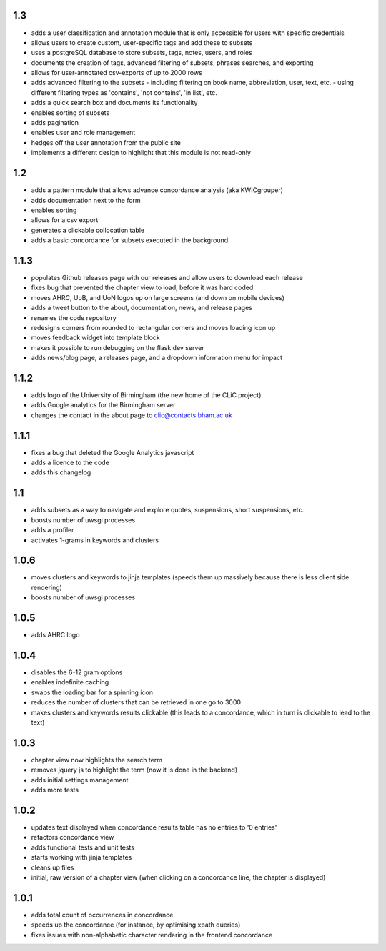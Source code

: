 1.3
---
* adds a user classification and annotation module that is only accessible for users with specific credentials
* allows users to create custom, user-specific tags and add these to subsets
* uses a postgreSQL database to store subsets, tags, notes, users, and roles
* documents the creation of tags, advanced filtering of subsets, phrases searches, and exporting
* allows for user-annotated csv-exports of up to 2000 rows
* adds advanced filtering to the subsets
  - including filtering on book name, abbreviation, user, text, etc.
  - using different filtering types as 'contains', 'not contains', 'in list', etc.
* adds a quick search box and documents its functionality
* enables sorting of subsets
* adds pagination
* enables user and role management
* hedges off the user annotation from the public site
* implements a different design to highlight that this module is not read-only

1.2
---
* adds a pattern module that allows advance concordance analysis (aka KWICgrouper)
* adds documentation next to the form
* enables sorting
* allows for a csv export
* generates a clickable collocation table
* adds a basic concordance for subsets executed in the background

1.1.3
-----
* populates Github releases page with our releases and allow users to download each release
* fixes bug that prevented the chapter view to load, before it was hard coded
* moves AHRC, UoB, and UoN logos up on large screens (and down on mobile devices)
* adds a tweet button to the about, documentation, news, and release pages
* renames the code repository
* redesigns corners from rounded to rectangular corners and moves loading icon up
* moves feedback widget into template block
* makes it possible to run debugging on the flask dev server
* adds news/blog page, a releases page, and a dropdown information menu for impact

1.1.2
-----
* adds logo of the University of Birmingham (the new home of the CLiC project)
* adds Google analytics for the Birmingham server
* changes the contact in the about page to clic@contacts.bham.ac.uk

1.1.1
-----
* fixes a bug that deleted the Google Analytics javascript
* adds a licence to the code
* adds this changelog

1.1
---
* adds subsets as a way to navigate and explore quotes, suspensions, short suspensions, etc.
* boosts number of uwsgi processes
* adds a profiler
* activates 1-grams in keywords and clusters

1.0.6
-----
* moves clusters and keywords to jinja templates (speeds them up massively because
  there is less client side rendering)
* boosts number of uwsgi processes

1.0.5
-----
* adds AHRC logo

1.0.4
-----
* disables the 6-12 gram options
* enables indefinite caching
* swaps the loading bar for a spinning icon
* reduces the number of clusters that can be retrieved in one go to 3000
* makes clusters and keywords results clickable (this leads to a concordance,
  which in turn is clickable to lead to the text)

1.0.3
-----
* chapter view now highlights the search term
* removes jquery js to highlight the term (now it is done in the backend)
* adds initial settings management
* adds more tests

1.0.2
-----
* updates text displayed when concordance results table has no entries to '0 entries'
* refactors concordance view
* adds functional tests and unit tests
* starts working with jinja templates
* cleans up files
* initial, raw version of a chapter view (when clicking on a concordance line, the chapter is displayed)

1.0.1
-----
* adds total count of occurrences in concordance
* speeds up the concordance (for instance, by optimising xpath queries)
* fixes issues with non-alphabetic character rendering in the frontend concordance
